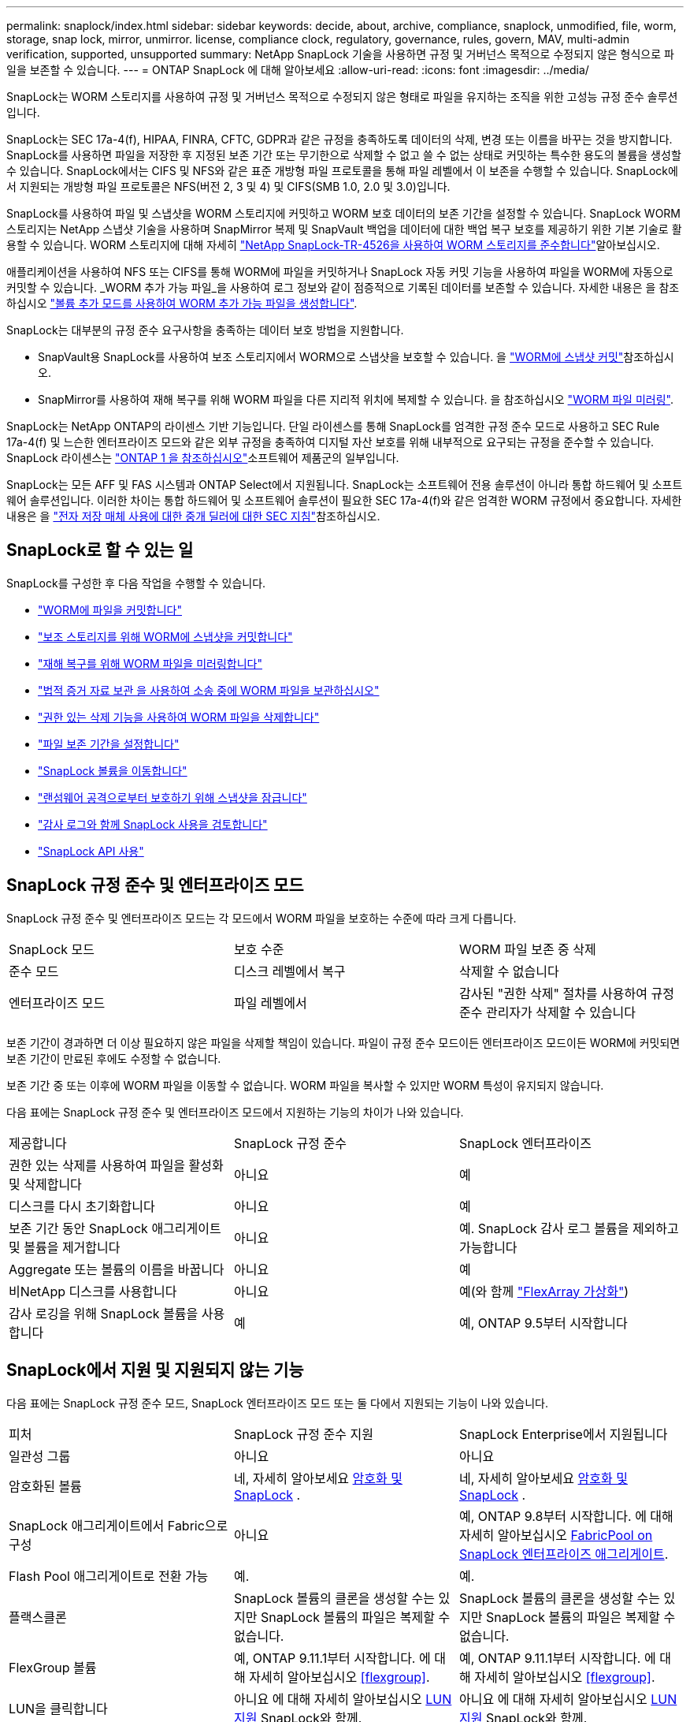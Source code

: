 ---
permalink: snaplock/index.html 
sidebar: sidebar 
keywords: decide, about, archive, compliance, snaplock, unmodified, file, worm, storage, snap lock, mirror, unmirror. license, compliance clock, regulatory, governance, rules, govern, MAV, multi-admin verification, supported, unsupported 
summary: NetApp SnapLock 기술을 사용하면 규정 및 거버넌스 목적으로 수정되지 않은 형식으로 파일을 보존할 수 있습니다. 
---
= ONTAP SnapLock 에 대해 알아보세요
:allow-uri-read: 
:icons: font
:imagesdir: ../media/


[role="lead"]
SnapLock는 WORM 스토리지를 사용하여 규정 및 거버넌스 목적으로 수정되지 않은 형태로 파일을 유지하는 조직을 위한 고성능 규정 준수 솔루션입니다.

SnapLock는 SEC 17a-4(f), HIPAA, FINRA, CFTC, GDPR과 같은 규정을 충족하도록 데이터의 삭제, 변경 또는 이름을 바꾸는 것을 방지합니다. SnapLock를 사용하면 파일을 저장한 후 지정된 보존 기간 또는 무기한으로 삭제할 수 없고 쓸 수 없는 상태로 커밋하는 특수한 용도의 볼륨을 생성할 수 있습니다. SnapLock에서는 CIFS 및 NFS와 같은 표준 개방형 파일 프로토콜을 통해 파일 레벨에서 이 보존을 수행할 수 있습니다. SnapLock에서 지원되는 개방형 파일 프로토콜은 NFS(버전 2, 3 및 4) 및 CIFS(SMB 1.0, 2.0 및 3.0)입니다.

SnapLock를 사용하여 파일 및 스냅샷을 WORM 스토리지에 커밋하고 WORM 보호 데이터의 보존 기간을 설정할 수 있습니다. SnapLock WORM 스토리지는 NetApp 스냅샷 기술을 사용하며 SnapMirror 복제 및 SnapVault 백업을 데이터에 대한 백업 복구 보호를 제공하기 위한 기본 기술로 활용할 수 있습니다. WORM 스토리지에 대해 자세히 link:https://www.netapp.com/pdf.html?item=/media/6158-tr4526pdf.pdf["NetApp SnapLock-TR-4526을 사용하여 WORM 스토리지를 준수합니다"^]알아보십시오.

애플리케이션을 사용하여 NFS 또는 CIFS를 통해 WORM에 파일을 커밋하거나 SnapLock 자동 커밋 기능을 사용하여 파일을 WORM에 자동으로 커밋할 수 있습니다. _WORM 추가 가능 파일_을 사용하여 로그 정보와 같이 점증적으로 기록된 데이터를 보존할 수 있습니다. 자세한 내용은 을 참조하십시오 link:commit-files-worm-state-manual-task.html#create-a-worm-appendable-file["볼륨 추가 모드를 사용하여 WORM 추가 가능 파일을 생성합니다"].

SnapLock는 대부분의 규정 준수 요구사항을 충족하는 데이터 보호 방법을 지원합니다.

* SnapVault용 SnapLock를 사용하여 보조 스토리지에서 WORM으로 스냅샷을 보호할 수 있습니다. 을 link:commit-snapshot-copies-worm-concept.html["WORM에 스냅샷 커밋"]참조하십시오.
* SnapMirror를 사용하여 재해 복구를 위해 WORM 파일을 다른 지리적 위치에 복제할 수 있습니다. 을 참조하십시오 link:mirror-worm-files-task.html["WORM 파일 미러링"].


SnapLock는 NetApp ONTAP의 라이센스 기반 기능입니다. 단일 라이센스를 통해 SnapLock를 엄격한 규정 준수 모드로 사용하고 SEC Rule 17a-4(f) 및 느슨한 엔터프라이즈 모드와 같은 외부 규정을 충족하여 디지털 자산 보호를 위해 내부적으로 요구되는 규정을 준수할 수 있습니다. SnapLock 라이센스는 link:../system-admin/manage-licenses-concept.html#licenses-included-with-ontap-one["ONTAP 1 을 참조하십시오"]소프트웨어 제품군의 일부입니다.

SnapLock는 모든 AFF 및 FAS 시스템과 ONTAP Select에서 지원됩니다. SnapLock는 소프트웨어 전용 솔루션이 아니라 통합 하드웨어 및 소프트웨어 솔루션입니다. 이러한 차이는 통합 하드웨어 및 소프트웨어 솔루션이 필요한 SEC 17a-4(f)와 같은 엄격한 WORM 규정에서 중요합니다. 자세한 내용은 을 link:https://www.sec.gov/rules/interp/34-47806.htm["전자 저장 매체 사용에 대한 중개 딜러에 대한 SEC 지침"^]참조하십시오.



== SnapLock로 할 수 있는 일

SnapLock를 구성한 후 다음 작업을 수행할 수 있습니다.

* link:commit-files-worm-state-manual-task.html["WORM에 파일을 커밋합니다"]
* link:commit-snapshot-copies-worm-concept.html["보조 스토리지를 위해 WORM에 스냅샷을 커밋합니다"]
* link:mirror-worm-files-task.html["재해 복구를 위해 WORM 파일을 미러링합니다"]
* link:hold-tamper-proof-files-indefinite-period-task.html["법적 증거 자료 보관 을 사용하여 소송 중에 WORM 파일을 보관하십시오"]
* link:delete-worm-files-concept.html["권한 있는 삭제 기능을 사용하여 WORM 파일을 삭제합니다"]
* link:set-retention-period-task.html["파일 보존 기간을 설정합니다"]
* link:move-snaplock-volume-concept.html["SnapLock 볼륨을 이동합니다"]
* link:snapshot-lock-concept.html["랜섬웨어 공격으로부터 보호하기 위해 스냅샷을 잠급니다"]
* link:create-audit-log-task.html["감사 로그와 함께 SnapLock 사용을 검토합니다"]
* link:snaplock-apis-reference.html["SnapLock API 사용"]




== SnapLock 규정 준수 및 엔터프라이즈 모드

SnapLock 규정 준수 및 엔터프라이즈 모드는 각 모드에서 WORM 파일을 보호하는 수준에 따라 크게 다릅니다.

|===


| SnapLock 모드 | 보호 수준 | WORM 파일 보존 중 삭제 


 a| 
준수 모드
 a| 
디스크 레벨에서 복구
 a| 
삭제할 수 없습니다



 a| 
엔터프라이즈 모드
 a| 
파일 레벨에서
 a| 
감사된 "권한 삭제" 절차를 사용하여 규정 준수 관리자가 삭제할 수 있습니다

|===
보존 기간이 경과하면 더 이상 필요하지 않은 파일을 삭제할 책임이 있습니다. 파일이 규정 준수 모드이든 엔터프라이즈 모드이든 WORM에 커밋되면 보존 기간이 만료된 후에도 수정할 수 없습니다.

보존 기간 중 또는 이후에 WORM 파일을 이동할 수 없습니다. WORM 파일을 복사할 수 있지만 WORM 특성이 유지되지 않습니다.

다음 표에는 SnapLock 규정 준수 및 엔터프라이즈 모드에서 지원하는 기능의 차이가 나와 있습니다.

|===


| 제공합니다 | SnapLock 규정 준수 | SnapLock 엔터프라이즈 


 a| 
권한 있는 삭제를 사용하여 파일을 활성화 및 삭제합니다
 a| 
아니요
 a| 
예



 a| 
디스크를 다시 초기화합니다
 a| 
아니요
 a| 
예



 a| 
보존 기간 동안 SnapLock 애그리게이트 및 볼륨을 제거합니다
 a| 
아니요
 a| 
예. SnapLock 감사 로그 볼륨을 제외하고 가능합니다



 a| 
Aggregate 또는 볼륨의 이름을 바꿉니다
 a| 
아니요
 a| 
예



 a| 
비NetApp 디스크를 사용합니다
 a| 
아니요
 a| 
예(와 함께 link:https://docs.netapp.com/us-en/ontap-flexarray/index.html["FlexArray 가상화"^])



 a| 
감사 로깅을 위해 SnapLock 볼륨을 사용합니다
 a| 
예
 a| 
예, ONTAP 9.5부터 시작합니다

|===


== SnapLock에서 지원 및 지원되지 않는 기능

다음 표에는 SnapLock 규정 준수 모드, SnapLock 엔터프라이즈 모드 또는 둘 다에서 지원되는 기능이 나와 있습니다.

|===


| 피처 | SnapLock 규정 준수 지원 | SnapLock Enterprise에서 지원됩니다 


 a| 
일관성 그룹
 a| 
아니요
 a| 
아니요



 a| 
암호화된 볼륨
 a| 
네, 자세히 알아보세요 xref:Encryption[암호화 및 SnapLock] .
 a| 
네, 자세히 알아보세요 xref:Encryption[암호화 및 SnapLock] .



 a| 
SnapLock 애그리게이트에서 Fabric으로 구성
 a| 
아니요
 a| 
예, ONTAP 9.8부터 시작합니다. 에 대해 자세히 알아보십시오 xref:FabricPool on SnapLock Enterprise aggregates[FabricPool on SnapLock 엔터프라이즈 애그리게이트].



 a| 
Flash Pool 애그리게이트로 전환 가능
 a| 
예.
 a| 
예.



 a| 
플랙스클론
 a| 
SnapLock 볼륨의 클론을 생성할 수는 있지만 SnapLock 볼륨의 파일은 복제할 수 없습니다.
 a| 
SnapLock 볼륨의 클론을 생성할 수는 있지만 SnapLock 볼륨의 파일은 복제할 수 없습니다.



 a| 
FlexGroup 볼륨
 a| 
예, ONTAP 9.11.1부터 시작합니다. 에 대해 자세히 알아보십시오 <<flexgroup>>.
 a| 
예, ONTAP 9.11.1부터 시작합니다. 에 대해 자세히 알아보십시오 <<flexgroup>>.



 a| 
LUN을 클릭합니다
 a| 
아니요 에 대해 자세히 알아보십시오 xref:LUN support[LUN 지원] SnapLock와 함께.
 a| 
아니요 에 대해 자세히 알아보십시오 xref:LUN support[LUN 지원] SnapLock와 함께.



 a| 
MetroCluster 구성
 a| 
예, ONTAP 9.3부터 시작합니다. 에 대해 자세히 알아보십시오 xref:MetroCluster support[MetroCluster 지원].
 a| 
예, ONTAP 9.3부터 시작합니다. 에 대해 자세히 알아보십시오 xref:MetroCluster support[MetroCluster 지원].



 a| 
MAV(Multi-admin verification)
 a| 
예, ONTAP 9.13.1. 에 대해 자세히 알아보십시오 xref:Multi-admin verification (MAV) support[MAV 지원].
 a| 
예, ONTAP 9.13.1. 에 대해 자세히 알아보십시오 xref:Multi-admin verification (MAV) support[MAV 지원].



 a| 
산
 a| 
아니요
 a| 
아니요



 a| 
단일 파일 SnapRestore
 a| 
아니요
 a| 
예



 a| 
SnapMirror 활성 동기화
 a| 
아니요
 a| 
아니요



 a| 
SnapRestore
 a| 
아니요
 a| 
예



 a| 
SMTape
 a| 
아니요
 a| 
아니요



 a| 
SnapMirror Synchronous
 a| 
아니요
 a| 
아니요



 a| 
SSD를 지원합니다
 a| 
예.
 a| 
예.



 a| 
스토리지 효율성 기능
 a| 
예, ONTAP 9.9.1부터 시작합니다. 에 대해 자세히 알아보십시오 xref:Storage efficiency[스토리지 효율성 지원].
 a| 
예, ONTAP 9.9.1부터 시작합니다. 에 대해 자세히 알아보십시오 xref:Storage efficiency[스토리지 효율성 지원].

|===


== FabricPool on SnapLock 엔터프라이즈 애그리게이트

FabricPool은 ONTAP 9.8부터 SnapLock 엔터프라이즈 애그리게이트에서 지원됩니다. 그러나 클라우드 관리자가 해당 데이터를 삭제할 수 있으므로 FabricPool 데이터를 퍼블릭 또는 프라이빗 클라우드로 계층화하면 SnapLock에서 더 이상 보호되지 않는다는 사실을 NetApp 어카운트 팀이 설명하는 제품 분산 요청을 개설해야 합니다.

[NOTE]
====
FabricPool에서 퍼블릭 또는 프라이빗 클라우드로 계층화하는 데이터는 클라우드 관리자가 삭제할 수 있으므로 SnapLock에서 더 이상 보호되지 않습니다.

====


== FlexGroup 볼륨

SnapLock는 ONTAP 9.11.1부터 FlexGroup 볼륨을 지원하지만 다음 기능은 지원되지 않습니다.

* 법적 증거 자료 보관
* 이벤트 기반 보존
* SnapLock for SnapVault(ONTAP 9.12.1부터 지원됨)


또한 다음과 같은 행동을 인지해야 합니다.

* FlexGroup 볼륨의 VCC(Volume Compliance Clock)는 루트 구성 요소 VCC에 의해 결정됩니다. 모든 비루트 구성 요소들은 VCC를 루트 VCC와 긴밀히 동기화하게 됩니다.
* SnapLock 구성 속성은 FlexGroup 전체에 대해서만 설정됩니다. 개별 구성 요소마다 기본 보존 시간 및 자동 커밋 기간과 같은 서로 다른 구성 속성을 사용할 수 없습니다.




== LUN 지원

LUN은 비 SnapLock 볼륨에서 생성된 스냅샷이 SnapLock 소산 관계의 일부로 보호를 위해 SnapLock 볼륨으로 전송되는 경우에만 SnapLock 볼륨에서 지원됩니다. LUN은 읽기/쓰기 SnapLock 볼륨에서 지원되지 않습니다. 변조 방지 스냅샷은 SnapMirror 소스 볼륨과 LUN이 포함된 타겟 볼륨 모두에서 지원됩니다.



== MetroCluster 지원

MetroCluster 구성에서 SnapLock 지원은 SnapLock 규정 준수 모드와 SnapLock 엔터프라이즈 모드 간에 다릅니다.

.SnapLock 규정 준수
* ONTAP 9.3부터 SnapLock 규정 준수는 미러링되지 않은 MetroCluster 애그리게이트에서 지원됩니다.
* ONTAP 9.3부터 SnapLock 규정 준수는 미러링된 애그리게이트에서 SnapLock 감사 로그 볼륨을 호스팅하는 데 사용되는 경우에만 지원됩니다.
* MetroCluster를 사용하여 SVM별 SnapLock 구성을 운영 사이트 및 2차 사이트에 복제할 수 있습니다.


.SnapLock 엔터프라이즈
* SnapLock Enterprise 집계가 지원됩니다.
* ONTAP 9.3부터는 권한이 있는 삭제 기능이 있는 SnapLock 엔터프라이즈 애그리게이트가 지원됩니다.
* MetroCluster를 사용하여 SVM별 SnapLock 구성을 두 사이트 모두에 복제할 수 있습니다.


.MetroCluster 구성 및 규정 준수 클럭
MetroCluster 구성에는 VCC(Volume Compliance Clock)와 SCC(System Compliance Clock)라는 두 가지 준수 클록 메커니즘이 사용됩니다. VCC 및 SCC는 모든 SnapLock 구성에 사용할 수 있습니다. 노드에 새 볼륨을 생성할 때 해당 노드에 있는 SCC의 현재 값으로 VCC가 초기화됩니다. 볼륨이 생성된 후에는 항상 VCC를 통해 볼륨 및 파일 보존 시간을 추적합니다.

볼륨이 다른 사이트에 복제되면 해당 VCC도 복제됩니다. 예를 들어, 사이트 A에서 사이트 B로 볼륨 전환이 발생하면 사이트 A의 SCC가 사이트 A가 오프라인이 되면 사이트 B에서 VCC가 계속 업데이트됩니다.

사이트 A가 다시 온라인 상태가 되고 볼륨 스위치백을 수행하면 볼륨의 VCC가 계속 업데이트되는 동안 사이트 A SCC 클록이 다시 시작됩니다. 스위치오버 및 스위치백 작업과 관계없이 VCC가 지속적으로 업데이트되기 때문에 파일 보존 시간은 SCC 클럭에 의존하지 않고 늘어나지 않습니다.



== MAV(Multi-admin verification) 지원

ONTAP 9.13.1 부터는 클러스터 관리자가 일부 SnapLock 작업을 실행하기 전에 쿼럼을 승인해야 하는 클러스터에서 다중 관리 검증을 명시적으로 활성화할 수 있습니다. MAV가 활성화되면 기본 보존 시간, 최소 보존 시간, 최대 보존 시간, 볼륨 추가 모드, 자동 커밋 기간 및 권한 삭제 등의 SnapLock 볼륨 속성에 쿼럼이 승인되어야 합니다. 에 대해 자세히 알아보십시오 link:../multi-admin-verify/index.html#how-multi-admin-verification-works["5일"].



== 스토리지 효율성

ONTAP 9.9.1부터 SnapLock은 데이터 컴팩션, 볼륨 간 중복제거, SnapLock 볼륨 및 애그리게이트를 위한 적응형 압축과 같은 스토리지 효율성 기능을 지원합니다. 스토리지 효율성에 대한 자세한 내용은 를 참조하십시오 link:../concepts/storage-efficiency-overview.html["ONTAP 스토리지 효율성 개요"].



== 암호화

ONTAP는 스토리지 미디어의 용도 변경, 반환, 잘못된 위치 변경 또는 도난 시 유휴 데이터를 읽을 수 없도록 소프트웨어 및 하드웨어 기반 암호화 기술을 모두 제공합니다.

* 법적 고지 사항: * NetApp은 자체 암호화 드라이브 또는 볼륨의 SnapLock 보호 WORM 파일이 인증 키가 손실되거나 실패한 인증 시도 횟수가 지정된 제한을 초과하여 드라이브가 영구적으로 잠기는 경우 이를 복구할 수 있다고 보장할 수 없습니다. 인증 실패에 대한 책임은 사용자에게 있습니다.

[NOTE]
====
암호화된 볼륨은 SnapLock 집계에서 지원됩니다.

====


== 7-Mode 전환

7-Mode 전환 도구의 CBT(Copy-Based Transition) 기능을 사용하여 SnapLock 볼륨을 7-Mode에서 ONTAP로 마이그레이션할 수 있습니다. 대상 볼륨의 SnapLock 모드인 Compliance 또는 Enterprise는 소스 볼륨의 SnapLock 모드와 일치해야 합니다. CFT(Copy-Free Transition)를 사용하여 SnapLock 볼륨을 마이그레이션할 수는 없습니다.
